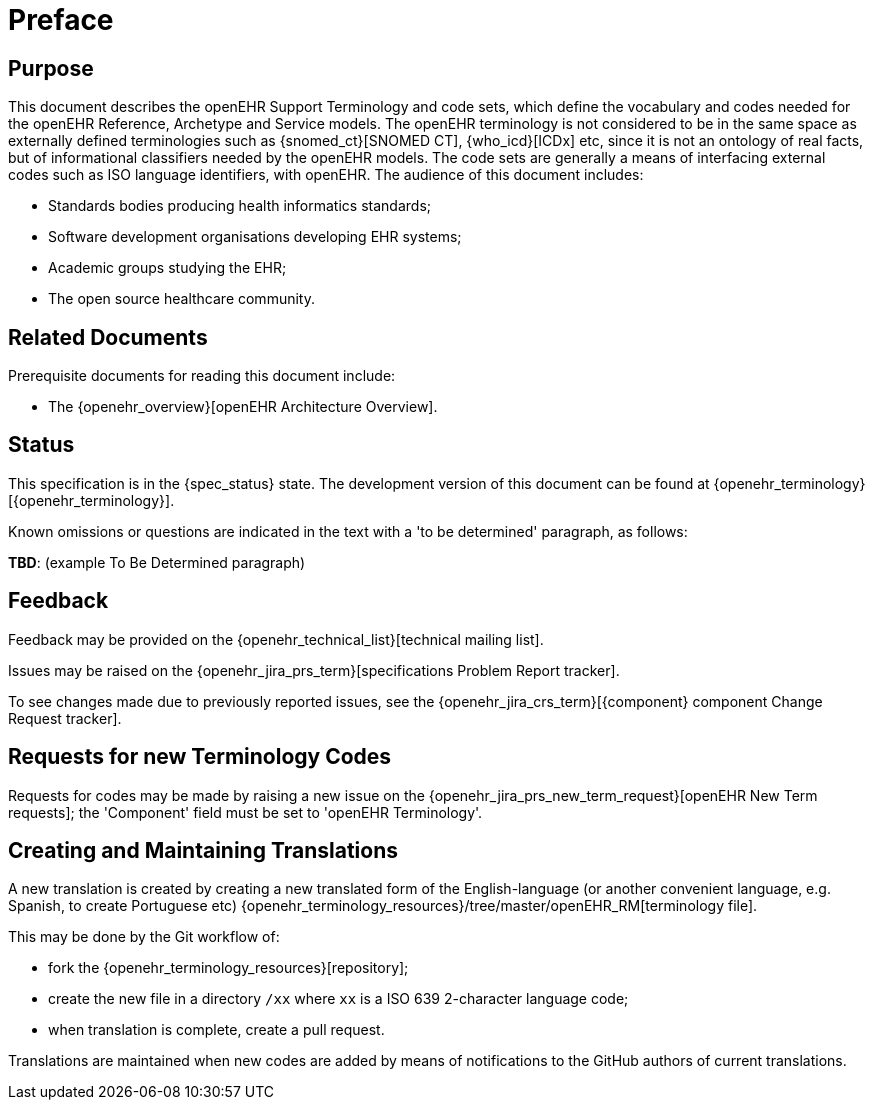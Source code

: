 = Preface

== Purpose

This document describes the openEHR Support Terminology and code sets, which define the vocabulary and codes needed for the openEHR Reference, Archetype and Service models. The openEHR terminology is not considered to be in the same space as externally defined terminologies such as {snomed_ct}[SNOMED CT], {who_icd}[ICDx] etc, since it is not an ontology of real facts, but of informational classifiers needed by the openEHR models. The code sets are generally a means of interfacing external codes such as ISO language identifiers, with openEHR. The audience of this document includes:

* Standards bodies producing health informatics standards;
* Software development organisations developing EHR systems;
* Academic groups studying the EHR;
* The open source healthcare community.

== Related Documents

Prerequisite documents for reading this document include:

* The {openehr_overview}[openEHR Architecture Overview].

== Status

This specification is in the {spec_status} state. The development version of this document can be found at {openehr_terminology}[{openehr_terminology}].

Known omissions or questions are indicated in the text with a 'to be determined' paragraph, as follows:
[.tbd]
*TBD*: (example To Be Determined paragraph)

== Feedback

Feedback may be provided on the {openehr_technical_list}[technical mailing list].

Issues may be raised on the {openehr_jira_prs_term}[specifications Problem Report tracker].

To see changes made due to previously reported issues, see the {openehr_jira_crs_term}[{component} component Change Request tracker].

== Requests for new Terminology Codes

Requests for codes may be made by raising a new issue on the {openehr_jira_prs_new_term_request}[openEHR New Term requests]; the 'Component' field must be set to 'openEHR Terminology'.

== Creating and Maintaining Translations

A new translation is created by creating a new translated form of the English-language (or another convenient language, e.g. Spanish, to create Portuguese etc) {openehr_terminology_resources}/tree/master/openEHR_RM[terminology file].

This may be done by the Git workflow of:

* fork the {openehr_terminology_resources}[repository];
* create the new file in a directory `/xx` where `xx` is a ISO 639 2-character language code;
* when translation is complete, create a pull request.

Translations are maintained when new codes are added by means of notifications to the GitHub authors of current translations.
